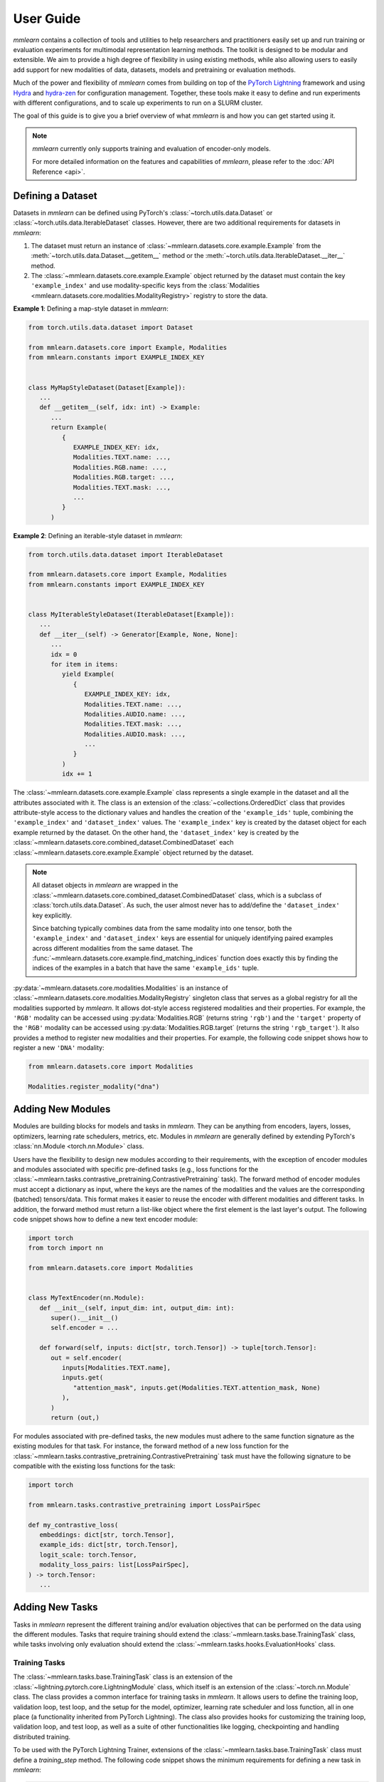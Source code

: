 User Guide
==========
*mmlearn* contains a collection of tools and utilities to help researchers and practitioners easily set up and run training
or evaluation experiments for multimodal representation learning methods. The toolkit is designed to be modular and extensible.
We aim to provide a high degree of flexibility in using existing methods, while also allowing users to easily add support
for new modalities of data, datasets, models and pretraining or evaluation methods.

Much of the power and flexibility of *mmlearn* comes from building on top of the `PyTorch Lightning <https://lightning.ai/docs/pytorch/stable/>`_
framework and using `Hydra <https://hydra.cc/docs/intro/>`_ and `hydra-zen <https://mit-ll-responsible-ai.github.io/hydra-zen/>`_
for configuration management. Together, these tools make it easy to define and run experiments with different configurations,
and to scale up experiments to run on a SLURM cluster.

The goal of this guide is to give you a brief overview of what *mmlearn* is and how you can get started using it.

.. note::
   *mmlearn* currently only supports training and evaluation of encoder-only models.

   For more detailed information on the features and capabilities of *mmlearn*, please refer to the :doc:`API Reference <api>`.


Defining a Dataset
------------------
Datasets in *mmlearn* can be defined using PyTorch's :class:`~torch.utils.data.Dataset` or :class:`~torch.utils.data.IterableDataset`
classes. However, there are two additional requirements for datasets in *mmlearn*:

1. The dataset must return an instance of :class:`~mmlearn.datasets.core.example.Example` from the :meth:`~torch.utils.data.Dataset.__getitem__`
   method or the :meth:`~torch.utils.data.IterableDataset.__iter__` method.
2. The :class:`~mmlearn.datasets.core.example.Example` object returned by the dataset must contain the key ``'example_index'``
   and use modality-specific keys from the :class:`Modalities <mmlearn.datasets.core.modalities.ModalityRegistry>` registry
   to store the data.

**Example 1**: Defining a map-style dataset in *mmlearn*:

.. code-block:: python

   from torch.utils.data.dataset import Dataset

   from mmlearn.datasets.core import Example, Modalities
   from mmlearn.constants import EXAMPLE_INDEX_KEY


   class MyMapStyleDataset(Dataset[Example]):
      ...
      def __getitem__(self, idx: int) -> Example:
         ...
         return Example(
            {
               EXAMPLE_INDEX_KEY: idx,
               Modalities.TEXT.name: ...,
               Modalities.RGB.name: ...,
               Modalities.RGB.target: ...,
               Modalities.TEXT.mask: ...,
               ...
            }
         )

**Example 2**: Defining an iterable-style dataset in *mmlearn*:

.. code-block:: python

   from torch.utils.data.dataset import IterableDataset

   from mmlearn.datasets.core import Example, Modalities
   from mmlearn.constants import EXAMPLE_INDEX_KEY


   class MyIterableStyleDataset(IterableDataset[Example]):
      ...
      def __iter__(self) -> Generator[Example, None, None]:
         ...
         idx = 0
         for item in items:
            yield Example(
               {
                  EXAMPLE_INDEX_KEY: idx,
                  Modalities.TEXT.name: ...,
                  Modalities.AUDIO.name: ...,
                  Modalities.TEXT.mask: ...,
                  Modalities.AUDIO.mask: ...,
                  ...
               }
            )
            idx += 1

The :class:`~mmlearn.datasets.core.example.Example` class represents a single example in the dataset and all the attributes
associated with it. The class is an extension of the :class:`~collections.OrderedDict` class that provides attribute-style access
to the dictionary values and handles the creation of the ``'example_ids'`` tuple, combining the ``'example_index'`` and
``'dataset_index'`` values. The ``'example_index'`` key is created by the dataset object for each example returned by the
dataset. On the other hand, the ``'dataset_index'`` key is created by the :class:`~mmlearn.datasets.core.combined_dataset.CombinedDataset`
each :class:`~mmlearn.datasets.core.example.Example` object returned by the dataset.

.. note::
   All dataset objects in *mmlearn* are wrapped in the :class:`~mmlearn.datasets.core.combined_dataset.CombinedDataset` class,
   which is a subclass of :class:`torch.utils.data.Dataset`. As such, the user almost never has to add/define the ``'dataset_index'``
   key explicitly.

   Since batching typically combines data from the same modality into one tensor, both the ``'example_index'`` and ``'dataset_index'``
   keys are essential for uniquely identifying paired examples across different modalities from the same dataset. The
   :func:`~mmlearn.datasets.core.example.find_matching_indices` function does exactly this by finding the indices of the
   examples in a batch that have the same ``'example_ids'`` tuple.

:py:data:`~mmlearn.datasets.core.modalities.Modalities` is an instance of :class:`~mmlearn.datasets.core.modalities.ModalityRegistry`
singleton class that serves as a global registry for all the modalities supported by *mmlearn*. It allows dot-style access
registered modalities and their properties. For example, the ``'RGB'`` modality can be accessed using  :py:data:`Modalities.RGB`
(returns string ``'rgb'``) and the ``'target'`` property of the ``'RGB'`` modality can be accessed using :py:data:`Modalities.RGB.target`
(returns the string ``'rgb_target'``). It also provides a method to register new modalities and their properties. For example,
the following code snippet shows how to register a new ``'DNA'`` modality:

.. code-block:: python

   from mmlearn.datasets.core import Modalities

   Modalities.register_modality("dna")


Adding New Modules
------------------
Modules are building blocks for models and tasks in *mmlearn*. They can be anything from encoders, layers, losses, optimizers,
learning rate schedulers, metrics, etc. Modules in *mmlearn* are generally defined by extending PyTorch's :class:`nn.Module <torch.nn.Module>`
class.

Users have the flexibility to design new modules according to their requirements, with the exception of encoder modules
and modules associated with specific pre-defined tasks (e.g., loss functions for the :class:`~mmlearn.tasks.contrastive_pretraining.ContrastivePretraining` task).
The forward method of encoder modules must accept a dictionary as input, where the keys are the names of the modalities
and the values are the corresponding (batched) tensors/data. This format makes it easier to reuse the encoder with different
modalities and different tasks. In addition, the forward method must return a list-like object where the first element is
the last layer's output. The following code snippet shows how to define a new text encoder module:

.. code-block:: python

   import torch
   from torch import nn

   from mmlearn.datasets.core import Modalities


   class MyTextEncoder(nn.Module):
      def __init__(self, input_dim: int, output_dim: int):
         super().__init__()
         self.encoder = ...

      def forward(self, inputs: dict[str, torch.Tensor]) -> tuple[torch.Tensor]:
         out = self.encoder(
            inputs[Modalities.TEXT.name],
            inputs.get(
               "attention_mask", inputs.get(Modalities.TEXT.attention_mask, None)
            ),
         )
         return (out,)

For modules associated with pre-defined tasks, the new modules must adhere to the same function signature as the existing
modules for that task. For instance, the forward method of a new loss function for the :class:`~mmlearn.tasks.contrastive_pretraining.ContrastivePretraining`
task must have the following signature to be compatible with the existing loss functions for the task:

.. code-block:: python

   import torch

   from mmlearn.tasks.contrastive_pretraining import LossPairSpec

   def my_contrastive_loss(
      embeddings: dict[str, torch.Tensor],
      example_ids: dict[str, torch.Tensor],
      logit_scale: torch.Tensor,
      modality_loss_pairs: list[LossPairSpec],
   ) -> torch.Tensor:
      ...


Adding New Tasks
----------------
Tasks in *mmlearn* represent the different training and/or evaluation objectives that can be performed on the data using
the different modules. Tasks that require training should extend the :class:`~mmlearn.tasks.base.TrainingTask` class, while tasks
involving only evaluation should extend the :class:`~mmlearn.tasks.hooks.EvaluationHooks` class.

Training Tasks
~~~~~~~~~~~~~~
The :class:`~mmlearn.tasks.base.TrainingTask` class is an extension of the :class:`~lightning.pytorch.core.LightningModule`
class, which itself is an extension of the :class:`~torch.nn.Module` class. The class provides a common interface for training
tasks in *mmlearn*. It allows users to define the training loop, validation loop, test loop, and the setup for the model,
optimizer, learning rate scheduler and loss function, all in one place (a functionality inherited from PyTorch Lightning).
The class also provides hooks for customizing the training loop, validation loop, and test loop, as well as a suite of
other functionalities like logging, checkpointing and handling distributed training.

.. seealso::
   For more information on the features and capabilities of the :class:`~mmlearn.tasks.base.TrainingTask` class inherited
   from PyTorch Lightning, please refer to the PyTorch Lightning `documentation <https://lightning.ai/docs/pytorch/stable/>`_.

To be used with the PyTorch Lightning Trainer, extensions of the :class:`~mmlearn.tasks.base.TrainingTask` class must define
a `training_step` method. The following code snippet shows the minimum requirements for defining a new task in *mmlearn*:

.. code-block:: python

   from typing import Any, Optional, Union
   from functools import partial

   import torch

   from mmlearn.tasks.base import TrainingTask

   class MyTask(TrainingTask):
      def __init__(
         self,
         optimizer: Optional[partial[torch.optim.Optimizer]],
         loss_fn: Optional[torch.nn.Module],
         lr_scheduler: Optional[
            Union[
               dict[str, Union[partial[torch.optim.lr_scheduler.LRScheduler], Any]],
               partial[torch.optim.lr_scheduler.LRScheduler],
            ]
         ] = None,
      ) -> None:
         super().__init__(optimizer=optimizer, loss_fn=loss_fn, lr_scheduler=lr_scheduler)

         # Since this class also inherits from torch.nn.Module, we can define the
         # model and its components directly in the constructor and also define
         # a forward method for the model as an instance method of this class.
         # Alternatively, we can pass the model as an argument to the constructor
         # and assign it to an instance variable.
         self.model = ...

      def training_step(self, batch: dict[str, Any], batch_idx: int) -> torch.Tensor:
         outputs = self.model(batch) # or self(batch) if a forward method is defined in this class

         # maybe process outputs here

         loss = self.loss_fn(outputs, ...)
         return loss

Evaluation Tasks
~~~~~~~~~~~~~~~~
The :class:`~mmlearn.tasks.hooks.EvaluationHooks` class is intended to be used for evaluation tasks that don't require training,
e.g. zero-shot evaluation tasks (as opposed to evaluation tasks like linear probing, which require training). The class provides
an interface for defining and customizing the evaluation loop.

Classes that inherit from :class:`~mmlearn.tasks.hooks.EvaluationHooks` cannot be run/used on their own. They must be used
in conjunction with a training task, which will call the hooks defined in the evaluation task during the evaluation phase.
This way, multiple evaluation tasks can be defined and used with the same training task. The model to be evaluated is
provided by the training task to the evaluation task.

Training tasks that wish to use one or more evaluation tasks must accept an instance of the evaluation task(s) as an argument
to the constructor and must define a ``validation_step`` and/or ``test_step`` method that calls the ``evaluation_step`` method
of the evaluation task(s).


Creating and Configuring a Project
----------------------------------
A project in *mmlearn* can be thought of as a collection of related experiments. Within a project, you can reuse components
from *mmlearn* (e.g., datasets, models, tasks) or define new ones and use them all together for experiments.

To create a new project, create a new directory following the structure below:

.. code-block:: bash

   my_project/
   ├── configs/
   │   ├── __init__.py
   │   └── experiment/
   │       ├── my_experiment.yaml
   ├── README.md (optional)
   ├── requirements.txt (optional)

The ``configs/`` directory contains all the configurations, both `structured configs <https://hydra.cc/docs/tutorials/structured_config/intro/>`_
and YAML config files for the experiments in the project. The ``configs/experiment/`` directory contains the `.yaml` files
for the experiments associated with the project. These `.yaml` files use the `Hydra configuration format <https://hydra.cc/docs/tutorials/basic/your_first_app/composition/>`_,
which also allows overriding the configuration options/values from the command line.

The ``__init__.py`` file in the ``configs/`` directory is required to make the ``configs/`` directory a Python package,
allowing hydra to compose configurations from `.yaml` files as well as structured configs from python modules. More on this
in the next section.

Optionally, you can also include a ``README.md`` file with a brief description of the project and a ``requirements.txt`` file
with the dependencies required to run the project.

Specifying Configurable Components
~~~~~~~~~~~~~~~~~~~~~~~~~~~~~~~~~~
One of the key features of the Hydra configuration system is the ability to compose configurations from multiple sources,
including the command line, `.yaml` files and structured configs from Python modules. `Structured Configs <https://hydra.cc/docs/tutorials/structured_config/intro/>`_
in Hydra use Python :func:`~dataclasses.dataclass` to define the configuration schema. This allows for both static and runtime type-checking
of the configuration. `Hydra-zen <https://mit-ll-responsible-ai.github.io/hydra-zen/>`_ extends Hydra to makes it easy
to dynamically generate dataclass-backed configurations for any class or function simply by adding a decorator to the class
or function.

*mmlearn* provides a pre-populated `config store <https://hydra.cc/docs/tutorials/structured_config/config_store/>`_,
:py:data:`~mmlearn.conf.external_store`, which can be used as a decorator to register configurable components. This config
store already contains configurations for common components like PyTorch :py:mod:`optimizers <torch.optim>`,
:py:mod:`learning rate schedulers <torch.optim.lr_scheduler>`, loss functions and samplers,
as well as PyTorch Lightning's Trainer :py:mod:`callbacks <lightning.pytorch.callbacks>` and :py:mod:`loggers <lightning.pytorch.loggers>`.
To dynamically add new configurable components to the store, simply add the :py:data:`~mmlearn.conf.external_store` decorator
to the class or function definition.

For example, the following code snippet shows how to register a new dataset class:

.. code-block:: python

   from torch.utils.data.dataset import Dataset

   from mmlearn.conf import external_store
   from mmlearn.constants import EXAMPLE_INDEX_KEY
   from mmlearn.datasets.core import Example, Modalities


   @external_store(group="datasets")
   class MyMapStyleDataset(Dataset[Example]):
      ...
      def __getitem__(self, idx: int) -> Example:
         ...
         return Example(
            {
               EXAMPLE_INDEX_KEY: idx,
               Modalities.TEXT.name: ...,
               Modalities.RGB.name: ...,
               Modalities.RGB.target: ...,
               Modalities.TEXT.mask: ...,
               ...
            }
         )

The :py:data:`~mmlearn.conf.external_store` decorator immediately add the class to the config store once the Python interpreter
loads the module containing the class. This is why the ``configs/`` directory must be a Python package and why modules
containing user-defined configurable components must be imported in the ``configs/__init__.py`` file.

The ``group`` argument specifies the `config group <https://hydra.cc/docs/tutorials/basic/your_first_app/config_groups/>`_
under which the configurable component will be registered. This allows users to easily reference the component in the
configurations using the group name and the class name. The available config groups in *mmlearn* are:

- ``datasets``: Contains all the dataset classes.
- ``datasets/masking``: Contains all the configurable classes and functions for masking input data.
- ``datasets/tokenizers``: Contains all the configurable classes and functions for converting raw inputs to tokens.
- ``datasets/transforms``: Contains all the configurable classes and functions for transforming input data.
- ``dataloader/sampler``: Contains all the dataloader sampler classes.
- ``modules/encoders``: Contains all the encoder modules.
- ``modules/layers``: For layers that can be used independent of the model.
- ``modules/losses``: Contains all the loss functions.
- ``modules/optimizers``: Contains all the optimizers.
- ``modules/lr_schedulers``: Contains all the learning rate schedulers.
- ``modules/metrics``: Contains all the evaluation metrics.
- ``tasks``: Contains all the task classes.
- ``trainer/callbacks``: Contains all the PyTorch Lightning Trainer callbacks.
- ``trainer/logger``: Contains all the PyTorch Lightning Trainer loggers.


The Base Configuration
~~~~~~~~~~~~~~~~~~~~~~~
The base configuration for all experiments in *mmlearn* are defined in the :class:`~mmlearn.conf.MMLearnConf`
dataclass. This serves as the base configuration for all experiments and can be extended to include additional configuration
options, following Hydra's `override syntax <https://hydra.cc/docs/advanced/override_grammar/basic/>`_.

The base configuration for *mmlearn* is shown below:

.. code-block:: yaml

   experiment_name: ???
   job_type: train
   seed: null
   datasets:
      train: null
      val: null
      test: null
   dataloader:
      train:
         _target_: torch.utils.data.dataloader.DataLoader
         _convert_: object
         dataset: ???
         batch_size: 1
         shuffle: null
         sampler: null
         batch_sampler: null
         num_workers: 0
         collate_fn:
            _target_: mmlearn.datasets.core.data_collator.DefaultDataCollator
            batch_processors: null
         pin_memory: true
         drop_last: false
         timeout: 0.0
         worker_init_fn: null
         multiprocessing_context: null
         generator: null
         prefetch_factor: null
         persistent_workers: false
         pin_memory_device: ''
      val:
         _target_: torch.utils.data.dataloader.DataLoader
         _convert_: object
         dataset: ???
         batch_size: 1
         shuffle: null
         sampler: null
         batch_sampler: null
         num_workers: 0
         collate_fn:
            _target_: mmlearn.datasets.core.data_collator.DefaultDataCollator
            batch_processors: null
         pin_memory: true
         drop_last: false
         timeout: 0.0
         worker_init_fn: null
         multiprocessing_context: null
         generator: null
         prefetch_factor: null
         persistent_workers: false
         pin_memory_device: ''
      test:
         _target_: torch.utils.data.dataloader.DataLoader
         _convert_: object
         dataset: ???
         batch_size: 1
         shuffle: null
         sampler: null
         batch_sampler: null
         num_workers: 0
         collate_fn:
            _target_: mmlearn.datasets.core.data_collator.DefaultDataCollator
            batch_processors: null
         pin_memory: true
         drop_last: false
         timeout: 0.0
         worker_init_fn: null
         multiprocessing_context: null
         generator: null
         prefetch_factor: null
         persistent_workers: false
         pin_memory_device: ''
   task: ???
   trainer:
      _target_: lightning.pytorch.trainer.trainer.Trainer
      accelerator: auto
      strategy: auto
      devices: auto
      num_nodes: 1
      precision: null
      logger: null
      callbacks: null
      fast_dev_run: false
      max_epochs: null
      min_epochs: null
      max_steps: -1
      min_steps: null
      max_time: null
      limit_train_batches: null
      limit_val_batches: null
      limit_test_batches: null
      limit_predict_batches: null
      overfit_batches: 0.0
      val_check_interval: null
      check_val_every_n_epoch: 1
      num_sanity_val_steps: null
      log_every_n_steps: null
      enable_checkpointing: true
      enable_progress_bar: true
      enable_model_summary: true
      accumulate_grad_batches: 1
      gradient_clip_val: null
      gradient_clip_algorithm: null
      deterministic: null
      benchmark: null
      inference_mode: true
      use_distributed_sampler: true
      profiler: null
      detect_anomaly: false
      barebones: false
      plugins: null
      sync_batchnorm: false
      reload_dataloaders_every_n_epochs: 0
      default_root_dir: ${hydra:runtime.output_dir}/checkpoints
   tags:
      - ${experiment_name}
   resume_from_checkpoint: null
   strict_loading: true
   torch_compile_kwargs:
      disable: true
      fullgraph: false
      dynamic: null
      backend: inductor
      mode: null
      options: null

The config keys with a value of ``???`` are placeholders that must be overridden in the experiment configurations. While
the ``dataset`` key in the ``dataloader`` group is also a placeholder, it should not be provided as it will be automatically
filled in from the ``datasets`` group.

Configuring an Experiment
~~~~~~~~~~~~~~~~~~~~~~~~~
To configure an experiment, create a new `.yaml` file in the ``configs/experiment/`` directory of the project. The configuration
file should define the experiment-specific configuration options and override the base configuration options as needed.
Configurable components from the config store can be referenced by name in the configuration file under the
`defaults list <https://hydra.cc/docs/advanced/defaults_list/>`_. The following code snippet shows an example configuration
file for an experiment:

.. code-block:: yaml

   # @package _global_

   defaults:
   - /datasets@datasets.train.my_iterable: MyIterableStyleDataset
   - /datasets@datasets.train.my_map: MyMapStyleDataset
   - /modules/encoders@task.encoders.text: MyTextEncoder
   - /modules/encoders@task.encoders.rgb: MyRGBEncoder
   - /modules/losses@task.loss: ContrastiveLoss
   - /modules/optimizers@task.optimizer: AdamW
   - /modules/lr_schedulers@task.lr_scheduler.scheduler: CosineAnnealingLR
   - /eval_task@task.evaluation_tasks.retrieval.task: ZeroShotCrossModalRetrieval
   - /trainer/callbacks@trainer.callbacks.lr_monitor: LearningRateMonitor
   - /trainer/callbacks@trainer.callbacks.model_checkpoint: ModelCheckpoint
   - /trainer/callbacks@trainer.callbacks.early_stopping: EarlyStopping
   - /trainer/callbacks@trainer.callbacks.model_summary: ModelSummary
   - /trainer/logger@trainer.logger.wandb: WandbLogger
   - override /task: ContrastivePretraining
   - _self_

   seed: 42

   datasets:
      train:
         my_iterable:
            my_iterable_arg1: ...
         my_map:
            my_map_arg1: ...

   dataloader:
      train:
         batch_size: 64

   task:
      encoders:
         text:
            text_arg1: ...
         rgb:
            rgb_arg1: ...
      evaluation_tasks:
         retrieval:
            task:
            task_specs:
               - query_modality: text
                  target_modality: rgb
                  top_k: [10, 200]
               - query_modality: rgb
                  target_modality: text
                  top_k: [10, 200]
            run_on_validation: false
            run_on_test: true

Running an Experiment
---------------------
To run an experiment locally, use the following command:

.. code:: bash

   mmlearn_run 'hydra.searchpath=[pkg://path.to.my_project.configs]' \
      +experiment=my_experiment \
      experiment_name=my_experiment_name

.. tip::
   You can see the full config for an experiment without running it by adding the ``--help`` flag to the command.

   .. code:: bash

      mmlearn_run 'hydra.searchpath=[pkg://path.to.my_project.configs]' \
         +experiment=my_experiment \
         experiment_name=my_experiment_name \
         task=my_task \ # required for the command to run
         --help

To run the experiment on a SLURM cluster, use the following command:

.. code:: bash

   mmlearn_run --multirun \
      hydra.launcher.mem_per_cpu=5G \
      hydra.launcher.qos=your_qos \
      hydra.launcher.partition=your_partition \
      hydra.launcher.gres=gpu:4 \
      hydra.launcher.cpus_per_task=8 \
      hydra.launcher.tasks_per_node=4 \
      hydra.launcher.nodes=1 \
      hydra.launcher.stderr_to_stdout=true \
      hydra.launcher.timeout_min=720 \
      'hydra.searchpath=[pkg://path.to.my_project.configs]' \
      +experiment=my_experiment \
      experiment_name=my_experiment_name

This uses the `submitit launcher <https://hydra.cc/docs/plugins/submitit_launcher/>`_ plugin built into Hydra to submit
the experiment to the SLURM scheduler with the specified resources.

.. note::
   After the job is submitted, it is okay to cancel the program with ``Ctrl+C``. The job will continue running on
   the cluster. You can also add ``&`` at the end of the command to run it in the background.
